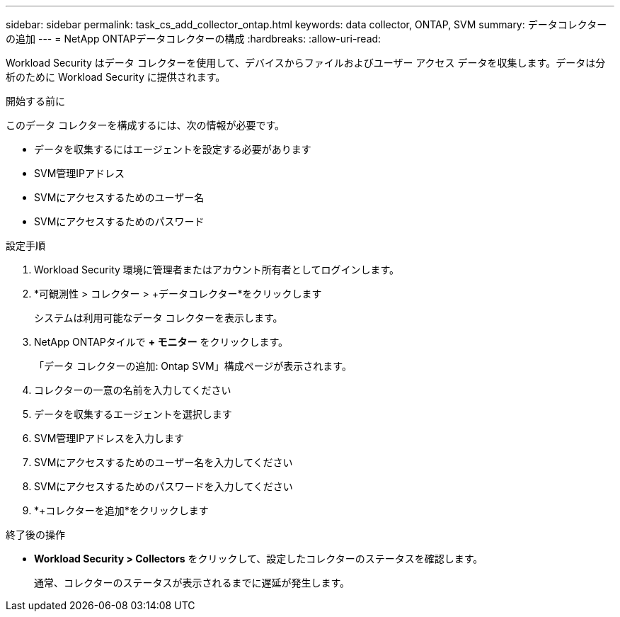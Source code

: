 ---
sidebar: sidebar 
permalink: task_cs_add_collector_ontap.html 
keywords: data collector, ONTAP, SVM 
summary: データコレクターの追加 
---
= NetApp ONTAPデータコレクターの構成
:hardbreaks:
:allow-uri-read: 


[role="lead"]
Workload Security はデータ コレクターを使用して、デバイスからファイルおよびユーザー アクセス データを収集します。データは分析のために Workload Security に提供されます。

.開始する前に
このデータ コレクターを構成するには、次の情報が必要です。

* データを収集するにはエージェントを設定する必要があります
* SVM管理IPアドレス
* SVMにアクセスするためのユーザー名
* SVMにアクセスするためのパスワード


.設定手順
. Workload Security 環境に管理者またはアカウント所有者としてログインします。
. *可観測性 > コレクター > +データコレクター*をクリックします
+
システムは利用可能なデータ コレクターを表示します。

. NetApp ONTAPタイルで *+ モニター* をクリックします。
+
「データ コレクターの追加: Ontap SVM」構成ページが表示されます。

. コレクターの一意の名前を入力してください
. データを収集するエージェントを選択します
. SVM管理IPアドレスを入力します
. SVMにアクセスするためのユーザー名を入力してください
. SVMにアクセスするためのパスワードを入力してください
. *+コレクターを追加*をクリックします


.終了後の操作
* *Workload Security > Collectors* をクリックして、設定したコレクターのステータスを確認します。
+
通常、コレクターのステータスが表示されるまでに遅延が発生します。


